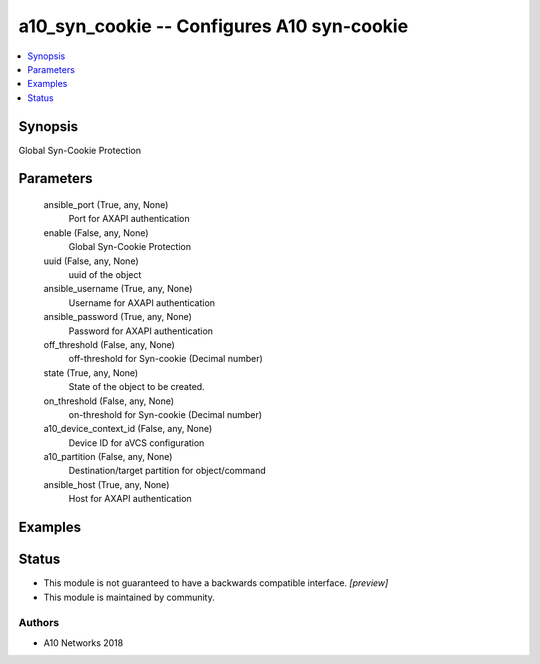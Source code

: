 .. _a10_syn_cookie_module:


a10_syn_cookie -- Configures A10 syn-cookie
===========================================

.. contents::
   :local:
   :depth: 1


Synopsis
--------

Global Syn-Cookie Protection






Parameters
----------

  ansible_port (True, any, None)
    Port for AXAPI authentication


  enable (False, any, None)
    Global Syn-Cookie Protection


  uuid (False, any, None)
    uuid of the object


  ansible_username (True, any, None)
    Username for AXAPI authentication


  ansible_password (True, any, None)
    Password for AXAPI authentication


  off_threshold (False, any, None)
    off-threshold for Syn-cookie (Decimal number)


  state (True, any, None)
    State of the object to be created.


  on_threshold (False, any, None)
    on-threshold for Syn-cookie (Decimal number)


  a10_device_context_id (False, any, None)
    Device ID for aVCS configuration


  a10_partition (False, any, None)
    Destination/target partition for object/command


  ansible_host (True, any, None)
    Host for AXAPI authentication









Examples
--------

.. code-block:: yaml+jinja

    





Status
------




- This module is not guaranteed to have a backwards compatible interface. *[preview]*


- This module is maintained by community.



Authors
~~~~~~~

- A10 Networks 2018

